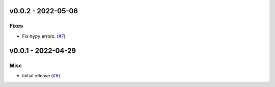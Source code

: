 v0.0.2 - 2022-05-06
-------------------

Fixes
^^^^^

- Fix ``mypy`` errors. (`#7 <https://github.com/alcarney/lsp-devtools/issues/7>`_)


v0.0.1 - 2022-04-29
-------------------

Misc
^^^^

- Initial release (`#6 <https://github.com/alcarney/lsp-devtools/issues/6>`_)
